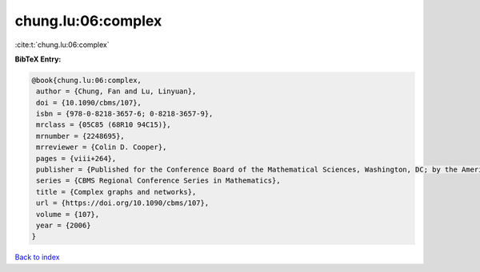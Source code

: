 chung.lu:06:complex
===================

:cite:t:`chung.lu:06:complex`

**BibTeX Entry:**

.. code-block:: bibtex

   @book{chung.lu:06:complex,
    author = {Chung, Fan and Lu, Linyuan},
    doi = {10.1090/cbms/107},
    isbn = {978-0-8218-3657-6; 0-8218-3657-9},
    mrclass = {05C85 (68R10 94C15)},
    mrnumber = {2248695},
    mrreviewer = {Colin D. Cooper},
    pages = {viii+264},
    publisher = {Published for the Conference Board of the Mathematical Sciences, Washington, DC; by the American Mathematical Society, Providence, RI},
    series = {CBMS Regional Conference Series in Mathematics},
    title = {Complex graphs and networks},
    url = {https://doi.org/10.1090/cbms/107},
    volume = {107},
    year = {2006}
   }

`Back to index <../By-Cite-Keys.rst>`_
